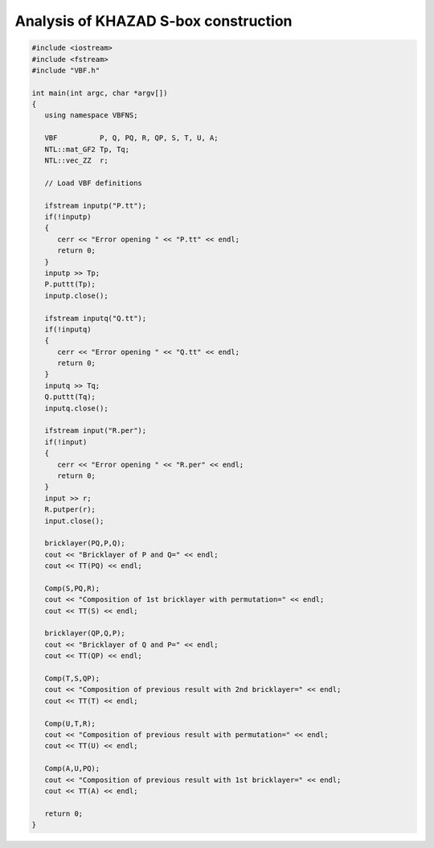*************************************
Analysis of KHAZAD S-box construction
*************************************

.. code-block:: c

	#include <iostream>
	#include <fstream>
	#include "VBF.h"

	int main(int argc, char *argv[])
	{
	   using namespace VBFNS;

	   VBF          P, Q, PQ, R, QP, S, T, U, A;
	   NTL::mat_GF2 Tp, Tq;
	   NTL::vec_ZZ  r;

	   // Load VBF definitions

	   ifstream inputp("P.tt");
	   if(!inputp)
	   {
	      cerr << "Error opening " << "P.tt" << endl;
	      return 0;
	   }
	   inputp >> Tp;
	   P.puttt(Tp);
	   inputp.close();

	   ifstream inputq("Q.tt");
	   if(!inputq)
	   {
	      cerr << "Error opening " << "Q.tt" << endl;
	      return 0;
	   }
	   inputq >> Tq;
	   Q.puttt(Tq);
	   inputq.close();

	   ifstream input("R.per");
	   if(!input)
	   {
	      cerr << "Error opening " << "R.per" << endl;
	      return 0;
	   }
	   input >> r;
	   R.putper(r);
	   input.close();

	   bricklayer(PQ,P,Q);
	   cout << "Bricklayer of P and Q=" << endl;
	   cout << TT(PQ) << endl;
	   
	   Comp(S,PQ,R);
	   cout << "Composition of 1st bricklayer with permutation=" << endl;
	   cout << TT(S) << endl;

	   bricklayer(QP,Q,P);
	   cout << "Bricklayer of Q and P=" << endl;
	   cout << TT(QP) << endl;

	   Comp(T,S,QP);
	   cout << "Composition of previous result with 2nd bricklayer=" << endl;
	   cout << TT(T) << endl;

	   Comp(U,T,R);
	   cout << "Composition of previous result with permutation=" << endl;
	   cout << TT(U) << endl;

	   Comp(A,U,PQ);
	   cout << "Composition of previous result with 1st bricklayer=" << endl;
	   cout << TT(A) << endl;

	   return 0;
	}
